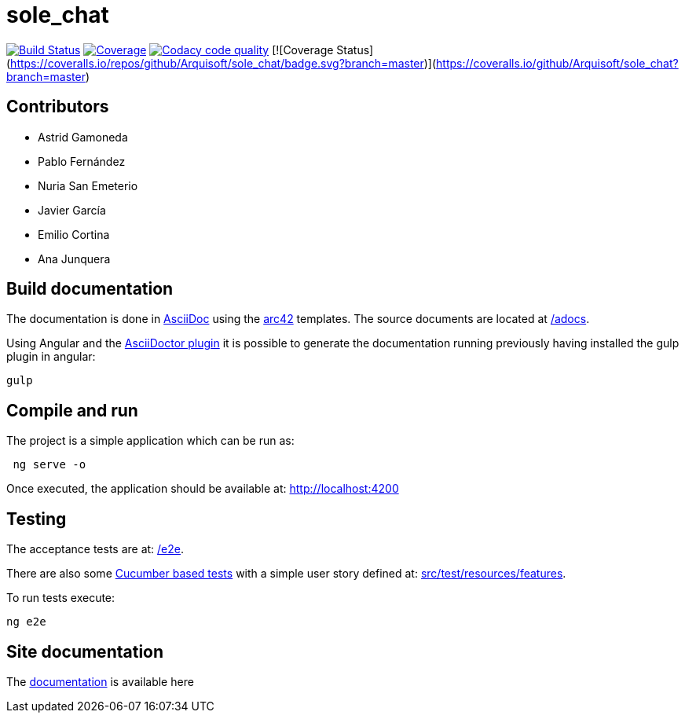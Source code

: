 = sole_chat

image:https://travis-ci.org/Arquisoft/sole_chat.svg?branch=master["Build Status", link="https://travis-ci.org/Arquisoft/sole_chat"]
image:https://coveralls.io/repos/github/Arquisoft/sole_chat/badge.svg["Coverage",link="https://coveralls.io/github/Arquisoft/sole_chat"]
image:https://api.codacy.com/project/badge/Grade/fc7dc1da60ee4e9fb67ccff782625794["Codacy code quality", link="https://www.codacy.com/app/jelabra/dechat_en2b?utm_source=github.com&utm_medium=referral&utm_content=Arquisoft/dechat_en2b&utm_campaign=Badge_Grade"]
[![Coverage Status](https://coveralls.io/repos/github/Arquisoft/sole_chat/badge.svg?branch=master)](https://coveralls.io/github/Arquisoft/sole_chat?branch=master)

== Contributors
* Astrid Gamoneda
* Pablo Fernández
* Nuria San Emeterio
* Javier García
* Emilio Cortina
* Ana Junquera

== Build documentation

The documentation is done in http://asciidoc.org/[AsciiDoc]
using the https://arc42.org/[arc42] templates.
The source documents are located at
 https://github.com/Arquisoft/sole_chat/tree/master/adocs[/adocs].

Using Angular and the
https://asciidoctor.org/[AsciiDoctor plugin] it is possible to generate
the documentation running previously having installed the gulp plugin in angular:

----
gulp
----

== Compile and run

The project is a simple application which can be run as:

----
 ng serve -o
----

Once executed, the application should be available at: http://localhost:4200

== Testing

The acceptance tests are at:
 https://github.com/Arquisoft/sole_chat/tree/master/e2e[/e2e].

There are also some
 https://cucumber.io/[Cucumber based tests]
 with a simple user story defined at:
 https://github.com/Arquisoft/sole_chat/tree/master/src/test/resources/features[src/test/resources/features].

To run tests execute:

----
ng e2e
----

== Site documentation

The https://arquisoft.github.io/sole_chat/about_documentation/docs.html[documentation] is available here




